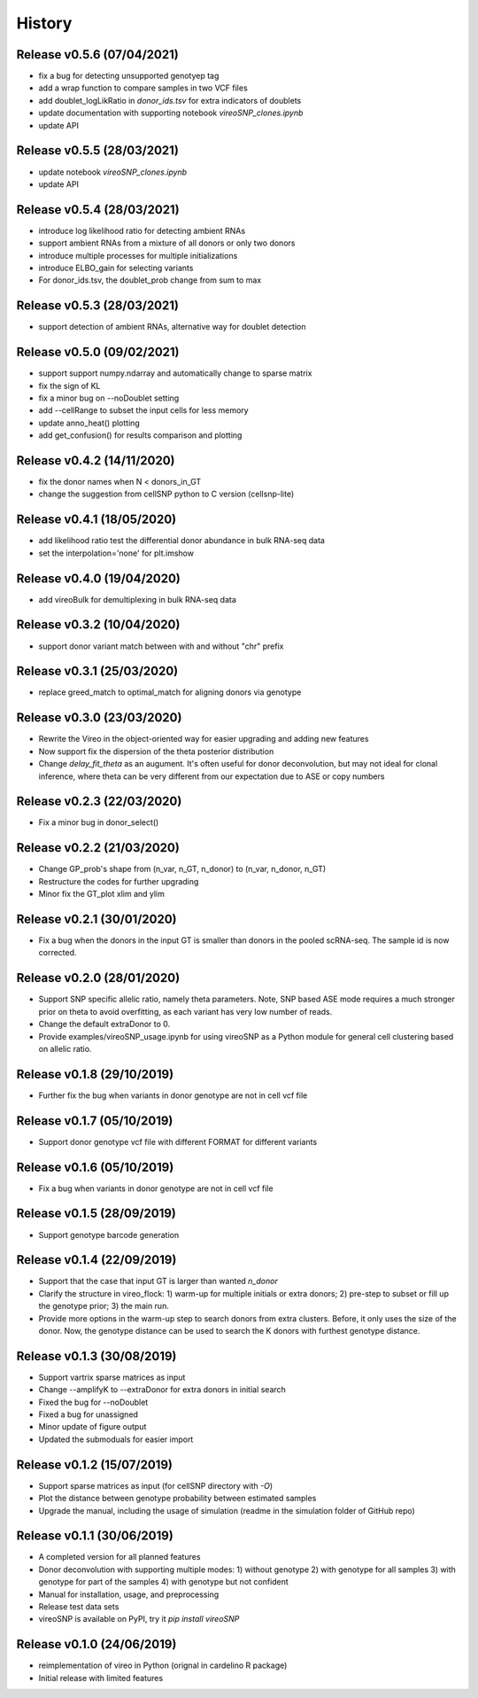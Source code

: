 =======
History
=======

Release v0.5.6 (07/04/2021)
===========================
* fix a bug for detecting unsupported genotyep tag
* add a wrap function to compare samples in two VCF files
* add doublet_logLikRatio in `donor_ids.tsv` for extra indicators of doublets
* update documentation with supporting notebook `vireoSNP_clones.ipynb`
* update API

Release v0.5.5 (28/03/2021)
===========================
* update notebook `vireoSNP_clones.ipynb`
* update API

Release v0.5.4 (28/03/2021)
===========================
* introduce log likelihood ratio for detecting ambient RNAs
* support ambient RNAs from a mixture of all donors or only two donors
* introduce multiple processes for multiple initializations
* introduce ELBO_gain for selecting variants
* For donor_ids.tsv, the doublet_prob change from sum to max

Release v0.5.3 (28/03/2021)
===========================
* support detection of ambient RNAs, alternative way for doublet detection

Release v0.5.0 (09/02/2021)
===========================
* support support numpy.ndarray and automatically change to sparse matrix
* fix the sign of KL
* fix a minor bug on --noDoublet setting
* add --cellRange to subset the input cells for less memory
* update anno_heat() plotting
* add get_confusion() for results comparison and plotting

Release v0.4.2 (14/11/2020)
===========================
* fix the donor names when N < donors_in_GT
* change the suggestion from cellSNP python to C version (cellsnp-lite)

Release v0.4.1 (18/05/2020)
===========================
* add likelihood ratio test the differential donor abundance in bulk RNA-seq
  data
* set the interpolation='none' for plt.imshow

Release v0.4.0 (19/04/2020)
===========================
* add vireoBulk for demultiplexing in bulk RNA-seq data

Release v0.3.2 (10/04/2020)
===========================
* support donor variant match between with and without "chr" prefix

Release v0.3.1 (25/03/2020)
===========================
* replace greed_match to optimal_match for aligning donors via genotype

Release v0.3.0 (23/03/2020)
===========================
* Rewrite the Vireo in the object-oriented way for easier upgrading and adding 
  new features
* Now support fix the dispersion of the theta posterior distribution
* Change `delay_fit_theta` as an augument. It's often useful for donor
  deconvolution, but may not ideal for clonal inference, where theta can be very 
  different from our expectation due to ASE or copy numbers

Release v0.2.3 (22/03/2020)
===========================
* Fix a minor bug in donor_select()

Release v0.2.2 (21/03/2020)
===========================
* Change GP_prob's shape from (n_var, n_GT, n_donor) to (n_var, n_donor, n_GT)
* Restructure the codes for further upgrading
* Minor fix the GT_plot xlim and ylim

Release v0.2.1 (30/01/2020)
===========================
* Fix a bug when the donors in the input GT is smaller than donors in the pooled
  scRNA-seq. The sample id is now corrected.

Release v0.2.0 (28/01/2020)
===========================
* Support SNP specific allelic ratio, namely theta parameters. Note, SNP based 
  ASE mode requires a much stronger prior on theta to avoid overfitting, as each
  variant has very low number of reads. 
* Change the default extraDonor to 0.
* Provide examples/vireoSNP_usage.ipynb for using vireoSNP as a Python module 
  for general cell clustering based on allelic ratio.

Release v0.1.8 (29/10/2019)
===========================
* Further fix the bug when variants in donor genotype are not in cell vcf file

Release v0.1.7 (05/10/2019)
===========================
* Support donor genotype vcf file with different FORMAT for different variants

Release v0.1.6 (05/10/2019)
===========================
* Fix a bug when variants in donor genotype are not in cell vcf file

Release v0.1.5 (28/09/2019)
===========================
* Support genotype barcode generation

Release v0.1.4 (22/09/2019)
===========================
* Support that the case that input GT is larger than wanted `n_donor` 
* Clarify the structure in vireo_flock: 1) warm-up for multiple initials or 
  extra donors; 2) pre-step to subset or fill up the genotype prior; 3) the main
  run.
* Provide more options in the warm-up step to search donors from extra clusters.
  Before, it only uses the size of the donor. Now, the genotype distance can be
  used to search the K donors with furthest genotype distance.

Release v0.1.3 (30/08/2019)
===========================
* Support vartrix sparse matrices as input
* Change --amplifyK to --extraDonor for extra donors in initial search
* Fixed the bug for --noDoublet
* Fixed a bug for unassigned
* Minor update of figure output
* Updated the submoduals for easier import

Release v0.1.2 (15/07/2019)
===========================
* Support sparse matrices as input (for cellSNP directory with `-O`)
* Plot the distance between genotype probability between estimated samples
* Upgrade the manual, including the usage of simulation (readme in the 
  simulation folder of GitHub repo)

Release v0.1.1 (30/06/2019)
===========================
* A completed version for all planned features
* Donor deconvolution with supporting multiple modes:
  1) without genotype
  2) with genotype for all samples
  3) with genotype for part of the samples
  4) with genotype but not confident
* Manual for installation, usage, and preprocessing
* Release test data sets
* vireoSNP is available on PyPI, try it `pip install vireoSNP`

Release v0.1.0 (24/06/2019)
===========================
* reimplementation of vireo in Python (orignal in cardelino R package)
* Initial release with limited features
